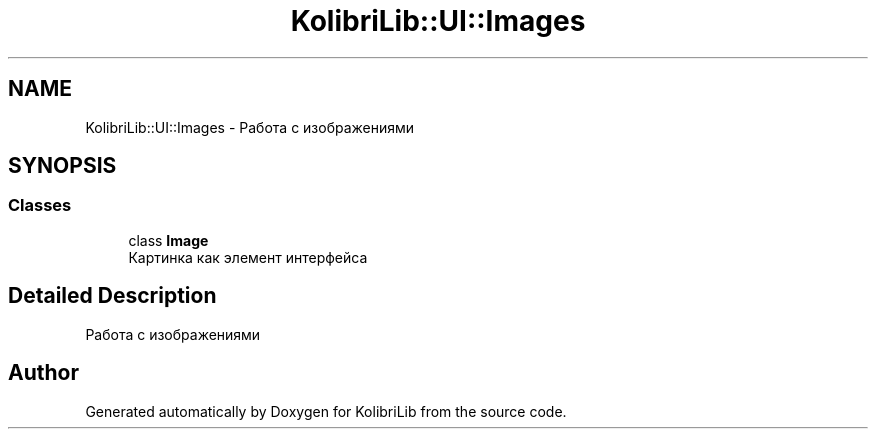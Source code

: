 .TH "KolibriLib::UI::Images" 3 "KolibriLib" \" -*- nroff -*-
.ad l
.nh
.SH NAME
KolibriLib::UI::Images \- Работа с изображениями  

.SH SYNOPSIS
.br
.PP
.SS "Classes"

.in +1c
.ti -1c
.RI "class \fBImage\fP"
.br
.RI "Картинка как элемент интерфейса "
.in -1c
.SH "Detailed Description"
.PP 
Работа с изображениями 
.SH "Author"
.PP 
Generated automatically by Doxygen for KolibriLib from the source code\&.
